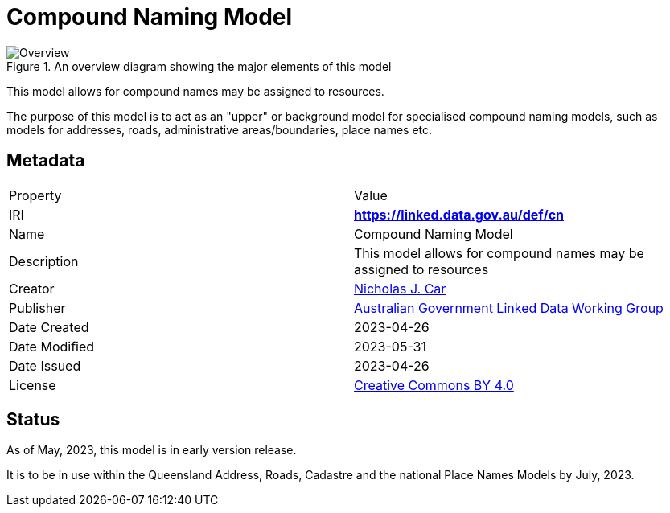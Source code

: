 = Compound Naming Model

[[fig-overview]]
.An overview diagram showing the major elements of this model
image::img/Overview.svg[]

This model allows for compound names may be assigned to resources.

The purpose of this model is to act as an "upper" or background model for specialised compound naming models, such as models for addresses, roads, administrative areas/boundaries, place names etc.

== Metadata

|===
| Property | Value
| IRI | *https://linked.data.gov.au/def/cn*
| Name | Compound Naming Model
| Description | This model allows for compound names may be assigned to resources
| Creator | https://orcid.org/0000-0002-8742-7730[Nicholas J. Car]
| Publisher | https://linked.data.gov.au/org/agldwg[Australian Government Linked Data Working Group]
| Date Created | 2023-04-26
| Date Modified | 2023-05-31
| Date Issued | 2023-04-26
| License | https://creativecommons.org/licenses/by/4.0/[Creative Commons BY 4.0]
|===

== Status

As of May, 2023, this model is in early version release.

It is to be in use within the Queensland Address, Roads, Cadastre and the national Place Names Models by July, 2023.